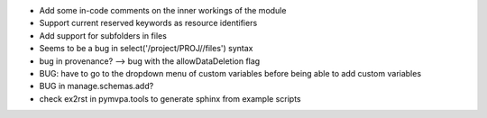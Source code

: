 
* Add some in-code comments on the inner workings of the module

* Support current reserved keywords as resource identifiers

* Add support for subfolders in files

* Seems to be a bug in select('/project/PROJ//files') syntax

* bug in provenance? --> bug with the allowDataDeletion flag

* BUG: have to go to the dropdown menu of custom variables before being 
  able to add custom variables

* BUG in manage.schemas.add?

* check ex2rst in pymvpa.tools to generate sphinx from example scripts
